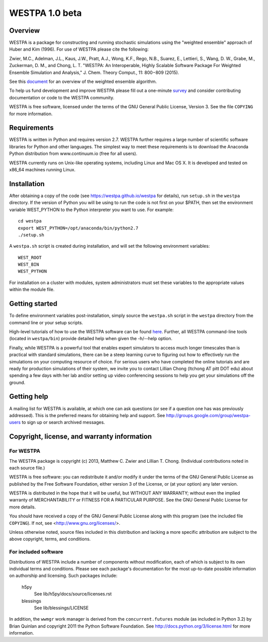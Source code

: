 ===============
WESTPA 1.0 beta
===============


--------
Overview
--------

WESTPA is a package for constructing and running stochastic simulations using the "weighted ensemble" approach 
of Huber and Kim (1996). For use of WESTPA please cite the following:

Zwier, M.C., Adelman, J.L., Kaus, J.W., Pratt, A.J., Wong, K.F., Rego, N.B., Suarez, E., Lettieri, S.,
Wang, D. W., Grabe, M., Zuckerman, D. M., and Chong, L. T. "WESTPA: An Interoperable, Highly 
Scalable Software Package For Weighted Ensemble Simulation and Analysis," J. Chem. Theory Comput., 11: 800−809 (2015). 

See this document_ for an overview of the weighted ensemble algorithm.

To help us fund development and improve WESTPA please fill out a one-minute survey_ and consider 
contributing documentation or code to the WESTPA community.

WESTPA is free software, licensed under the terms of the GNU General Public
License, Version 3. See the file ``COPYING`` for more information.

.. _survey: https://docs.google.com/forms/d/e/1FAIpQLSfWaB2aryInU06cXrCyAFmhD_gPibgOfFk-dspLEsXuS9-RGQ/viewform
.. _document: _static/we_overview.pdf

------------
Requirements
------------

WESTPA is written in Python and requires version 2.7. WESTPA further requires
a large number of scientific software libraries for Python and other
languages. The simplest way to meet these requirements is to download the
Anaconda Python distribution from www.continuum.io (free for all users).

WESTPA currently runs on Unix-like operating systems, including Linux and
Mac OS X. It is developed and tested on x86_64 machines running Linux.


------------
Installation
------------

After obtaining a copy of the code (see https://westpa.github.io/westpa for details), run
``setup.sh`` in the ``westpa`` directory. If the version of Python you will
be using to run the code is not first on your $PATH, then set the environment
variable WEST_PYTHON to the Python interpreter you want to use. For example::

    cd westpa
    export WEST_PYTHON=/opt/anaconda/bin/python2.7
    ./setup.sh

A ``westpa.sh`` script is created during installation, and will set the following
environment variables::

    WEST_ROOT
    WEST_BIN
    WEST_PYTHON

For installation on a cluster with modules, system administrators must set these
variables to the appropriate values within the module file.

---------------
Getting started
---------------

To define environment variables post-installation, simply source the 
``westpa.sh`` script in the ``westpa`` directory from the command line
or your setup scripts.

High-level tutorials of how to use the WESTPA software can be found here_.
Further, all WESTPA command-line tools (located in ``westpa/bin``) provide detailed help when
given the -h/--help option.

Finally, while WESTPA is a powerful tool that enables expert simulators to access much longer 
timescales than is practical with standard simulations, there can be a steep learning curve to 
figuring out how to effectively run the simulations on your computing resource of choice. 
For serious users who have completed the online tutorials and are ready for production simulations 
of their system, we invite you to contact Lillian Chong (ltchong AT pitt DOT edu) about spending 
a few days with her lab and/or setting up video conferencing sessions to help you get your 
simulations off the ground.

.. _here: https://westpa.github.io/westpa/sphinx_index.html#tutorials


------------
Getting help
------------

A mailing list for WESTPA is available, at which one can ask questions (or see
if a question one has was previously addressed). This is the preferred means
for obtaining help and support. See http://groups.google.com/group/westpa-users
to sign up or search archived messages.

-------------------------------------------------------
Copyright, license, and warranty information
-------------------------------------------------------

For WESTPA
###########

The WESTPA package is copyright (c) 2013, Matthew C. Zwier and
Lillian T. Chong. (Individual contributions noted in each source file.)

WESTPA is free software: you can redistribute it and/or modify
it under the terms of the GNU General Public License as published by
the Free Software Foundation, either version 3 of the License, or
(at your option) any later version.

WESTPA is distributed in the hope that it will be useful,
but WITHOUT ANY WARRANTY; without even the implied warranty of
MERCHANTABILITY or FITNESS FOR A PARTICULAR PURPOSE.  See the
GNU General Public License for more details.

You should have received a copy of the GNU General Public License
along with this program (see the included file ``COPYING``).  If not,
see <http://www.gnu.org/licenses/>.

Unless otherwise noted, source files included in this distribution and
lacking a more specific attribution are subject to the above copyright,
terms, and conditions.


For included software
######################

Distributions of WESTPA include a number of components without modification,
each of which is subject to its own individual terms and conditions. Please
see each package's documentation for the most up-to-date possible information
on authorship and licensing. Such packages include:

  h5py
    See lib/h5py/docs/source/licenses.rst
    
  blessings
    See lib/blessings/LICENSE
    
In addition, the ``wwmgr`` work manager is derived from the
``concurrent.futures`` module (as included in Python 3.2) by Brian Quinlan and
copyright 2011 the Python Software Foundation. See 
http://docs.python.org/3/license.html for more information.
